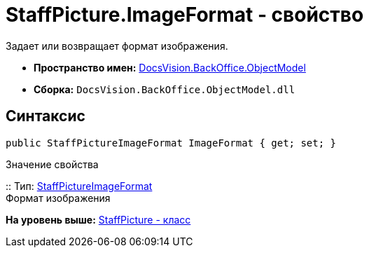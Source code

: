 = StaffPicture.ImageFormat - свойство

Задает или возвращает формат изображения.

* [.keyword]*Пространство имен:* xref:ObjectModel_NS.adoc[DocsVision.BackOffice.ObjectModel]
* [.keyword]*Сборка:* [.ph .filepath]`DocsVision.BackOffice.ObjectModel.dll`

== Синтаксис

[source,pre,codeblock,language-csharp]
----
public StaffPictureImageFormat ImageFormat { get; set; }
----

Значение свойства

::
  Тип: xref:StaffPictureImageFormat_EN.adoc[StaffPictureImageFormat]
  +
  Формат изображения

*На уровень выше:* xref:../../../../api/DocsVision/BackOffice/ObjectModel/StaffPicture_CL.adoc[StaffPicture - класс]
